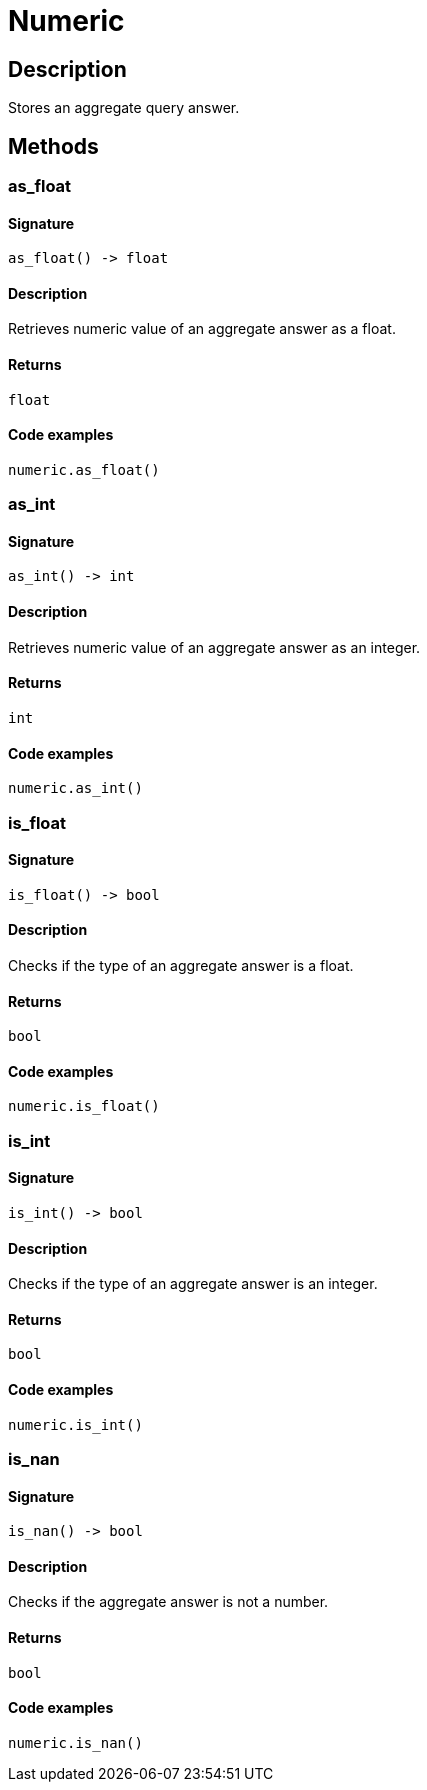 [#_Numeric]
= Numeric

== Description

Stores an aggregate query answer.

== Methods

// tag::methods[]
[#_as_float]
=== as_float

==== Signature

[source,python]
----
as_float() -> float
----

==== Description

Retrieves numeric value of an aggregate answer as a float.

==== Returns

`float`

==== Code examples

[source,python]
----
numeric.as_float()
----

[#_as_int]
=== as_int

==== Signature

[source,python]
----
as_int() -> int
----

==== Description

Retrieves numeric value of an aggregate answer as an integer.

==== Returns

`int`

==== Code examples

[source,python]
----
numeric.as_int()
----

[#_is_float]
=== is_float

==== Signature

[source,python]
----
is_float() -> bool
----

==== Description

Checks if the type of an aggregate answer is a float.

==== Returns

`bool`

==== Code examples

[source,python]
----
numeric.is_float()
----

[#_is_int]
=== is_int

==== Signature

[source,python]
----
is_int() -> bool
----

==== Description

Checks if the type of an aggregate answer is an integer.

==== Returns

`bool`

==== Code examples

[source,python]
----
numeric.is_int()
----

[#_is_nan]
=== is_nan

==== Signature

[source,python]
----
is_nan() -> bool
----

==== Description

Checks if the aggregate answer is not a number.

==== Returns

`bool`

==== Code examples

[source,python]
----
numeric.is_nan()
----

// end::methods[]
